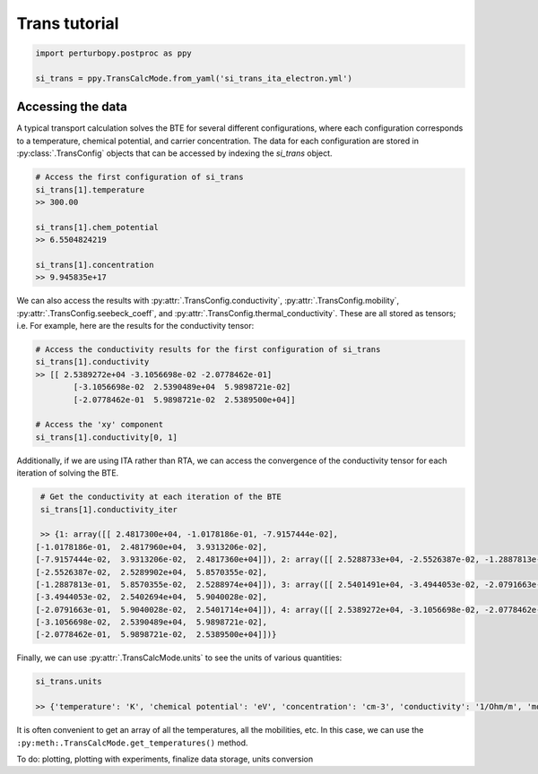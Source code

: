 Trans tutorial
==============

.. code-block :: python

	import perturbopy.postproc as ppy

	si_trans = ppy.TransCalcMode.from_yaml('si_trans_ita_electron.yml')

Accessing the data
~~~~~~~~~~~~~~~~~~

A typical transport calculation solves the BTE for several different configurations, where each configuration corresponds to a temperature, chemical potential, and carrier concentration. The data for each configuration are stored in :py:class:`.TransConfig` objects that can be accessed by indexing the `si_trans` object.

.. code-block :: python
	
	# Access the first configuration of si_trans
	si_trans[1].temperature
	>> 300.00

	si_trans[1].chem_potential
	>> 6.5504824219

	si_trans[1].concentration
	>> 9.945835e+17

We can also access the results with :py:attr:`.TransConfig.conductivity`, :py:attr:`.TransConfig.mobility`, :py:attr:`.TransConfig.seebeck_coeff`, and :py:attr:`.TransConfig.thermal_conductivity`. These are all stored as tensors; i.e.  For example, here are the results for the conductivity tensor:

.. code-block :: python

	# Access the conductivity results for the first configuration of si_trans
	si_trans[1].conductivity
	>> [[ 2.5389272e+04 -3.1056698e-02 -2.0778462e-01]
		[-3.1056698e-02  2.5390489e+04  5.9898721e-02]
		[-2.0778462e-01  5.9898721e-02  2.5389500e+04]]

	# Access the 'xy' component
	si_trans[1].conductivity[0, 1]


Additionally, if we are using ITA rather than RTA, we can access the convergence of the conductivity tensor for each iteration of solving the BTE. 

.. code-block :: python

	# Get the conductivity at each iteration of the BTE
	si_trans[1].conductivity_iter

	>> {1: array([[ 2.4817300e+04, -1.0178186e-01, -7.9157444e-02],
       [-1.0178186e-01,  2.4817960e+04,  3.9313206e-02],
       [-7.9157444e-02,  3.9313206e-02,  2.4817360e+04]]), 2: array([[ 2.5288733e+04, -2.5526387e-02, -1.2887813e-01],
       [-2.5526387e-02,  2.5289902e+04,  5.8570355e-02],
       [-1.2887813e-01,  5.8570355e-02,  2.5288974e+04]]), 3: array([[ 2.5401491e+04, -3.4944053e-02, -2.0791663e-01],
       [-3.4944053e-02,  2.5402694e+04,  5.9040028e-02],
       [-2.0791663e-01,  5.9040028e-02,  2.5401714e+04]]), 4: array([[ 2.5389272e+04, -3.1056698e-02, -2.0778462e-01],
       [-3.1056698e-02,  2.5390489e+04,  5.9898721e-02],
       [-2.0778462e-01,  5.9898721e-02,  2.5389500e+04]])}

Finally, we can use :py:attr:`.TransCalcMode.units` to see the units of various quantities:

.. code-block :: python
	
	si_trans.units

	>> {'temperature': 'K', 'chemical potential': 'eV', 'concentration': 'cm-3', 'conductivity': '1/Ohm/m', 'mobility': 'cm2/V/s', 'Seebeck coefficient': 'mV/K', 'thermal conductivity': 'W/m/K'}

It is often convenient to get an array of all the temperatures, all the mobilities, etc. In this case, we can use the ``:py:meth:.TransCalcMode.get_temperatures()`` method.

To do: plotting, plotting with experiments, finalize data storage, units conversion 